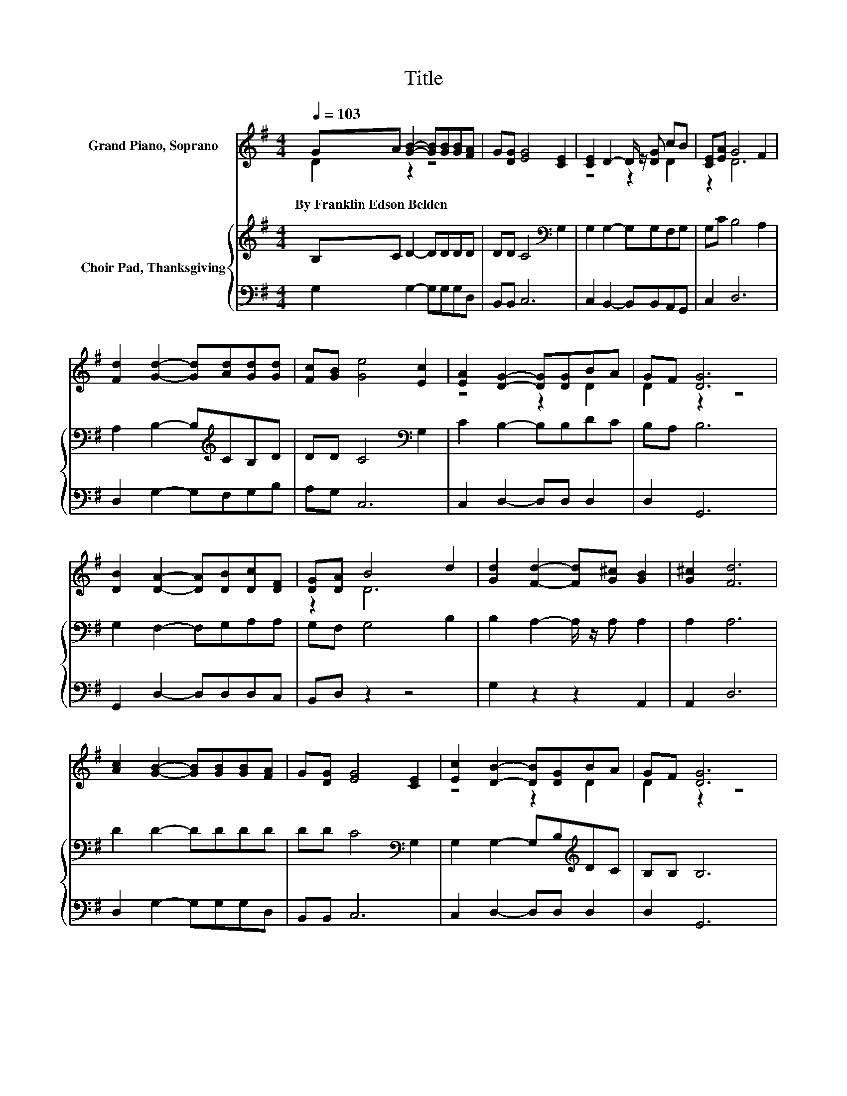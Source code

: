X:1
T:Title
%%score ( 1 2 ) { 3 | 4 }
L:1/8
Q:1/4=103
M:4/4
K:G
V:1 treble nm="Grand Piano, Soprano"
V:2 treble 
V:3 treble nm="Choir Pad, Thanksgiving"
V:4 bass 
V:1
 GA [GB]2- [GB][GB][GB][FA] | G[DG] [EG]4 [CE]2 | [CE]2 D2- D/ z/ [DG] cB | [CE][EA] G4 F2 | %4
w: By~Franklin~Edson~Belden * * * * * *||||
 [Fd]2 [Gd]2- [Gd][Ad][Gd][Gd] | [Fc][GB] [Ge]4 [Ec]2 | [EA]2 [DG]2- [DG][DG]BA | GF [DG]6 | %8
w: ||||
 [DB]2 [DA]2- [DA][DB][Dc][DF] | [DG][DA] B4 d2 | [Gd]2 [Fd]2- [Fd][G^c] [GB]2 | [G^c]2 [Fd]6 | %12
w: ||||
 [Ac]2 [GB]2- [GB][GB][GB][FA] | G[DG] [EG]4 [CE]2 | [Ec]2 [DB]2- [DB][DG]BA | GF [DG]6 | %16
w: ||||
 [GB]2 [FA]6 | [Fd]>[FA] [GB]6 | [Gd]2 [Fd]2- [Fd][G^c] [GB]2 | [G^c]2 [Fd]6 | %20
w: ||||
 [Ac]2 [GB]2- [GB][GB][GB][FA] | G[DG] [EG]4 [CE]2 | [Ec]2 [DB]2- [DB][DG][GB][DA] | GF [DG]6- | %24
w: ||||
 [DG]2 z2 z4 |] %25
w: |
V:2
 D2 z2 z4 | x8 | z4 z2 D2 | z2 D6 | x8 | x8 | z4 z2 D2 | D2 z2 z4 | x8 | z2 D6 | x8 | x8 | x8 | %13
 x8 | z4 z2 D2 | D2 z2 z4 | x8 | x8 | x8 | x8 | x8 | x8 | x8 | D2 z2 z4 | x8 |] %25
V:3
 B,C D2- DDDD | DD C4[K:bass] G,2 | G,2 G,2- G,G,F,G, | G,C B,4 A,2 | A,2 B,2- B,[K:treble]CB,D | %5
 DD C4[K:bass] G,2 | C2 B,2- B,B,DC | B,A, B,6 | G,2 F,2- F,G,A,A, | G,F, G,4 B,2 | %10
 B,2 A,2- A,/ z/ A, A,2 | A,2 A,6 | D2 D2- DDDD | DD C4[K:bass] G,2 | G,2 G,2- G,B,[K:treble]DC | %15
 B,B, B,6 | z4 D>D D2 | z4 D>D D2 | B,2 A,2- A,/ z/ A, A,2 | A,2 A,6 | D2 D2- DDDD | %21
 DD C4[K:bass] G,2 | G,2 G,2- G,B,DC | B,A, B,6- | B,2 z2 z4 |] %25
V:4
 G,2 G,2- G,G,G,D, | B,,B,, C,6 | C,2 B,,2- B,,B,,A,,G,, | C,2 D,6 | D,2 G,2- G,F,G,B, | A,G, C,6 | %6
 C,2 D,2- D,D, D,2 | D,2 G,,6 | G,,2 D,2- D,D,D,C, | B,,D, z2 z4 | G,2 z2 z2 A,,2 | A,,2 D,6 | %12
 D,2 G,2- G,G,G,D, | B,,B,, C,6 | C,2 D,2- D,D, D,2 | D,2 G,,6 | z4 D,>D, D,2 | z4 G,>G, G,2 | %18
 G,2 z2 z2 A,,2 | A,,2 D,6 | D,2 G,2- G,G,G,D, | B,,B,, C,6 | C,2 D,2- D,D, D,2 | D,2 G,,6- | %24
 G,,2 z2 z4 |] %25

